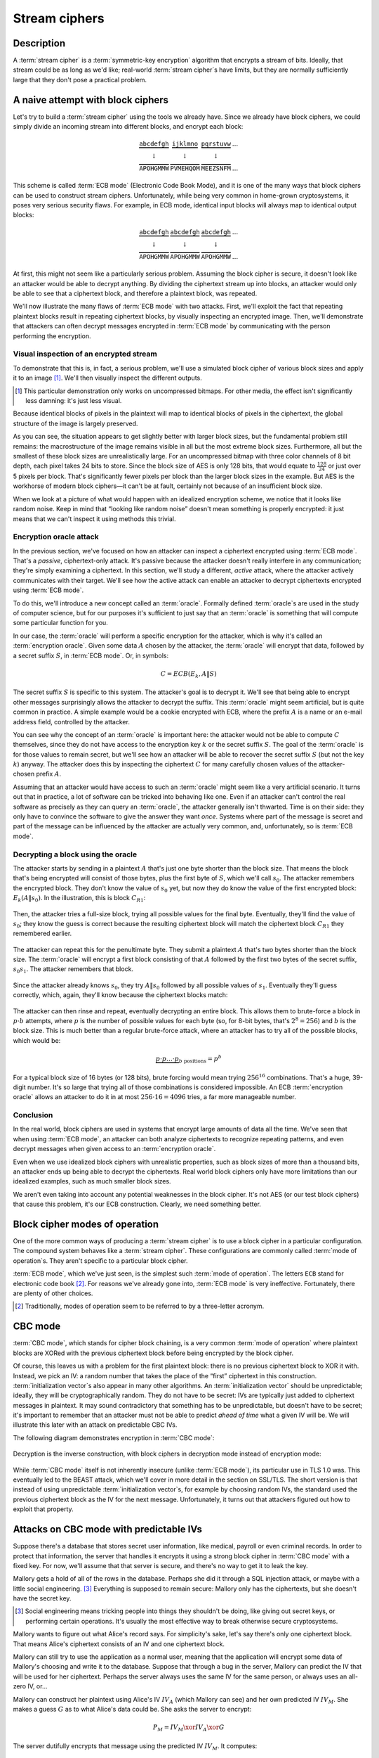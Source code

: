 .. _stream-ciphers:

Stream ciphers
--------------

.. _description-2:

Description
~~~~~~~~~~~

A :term:`stream cipher` is a :term:`symmetric-key encryption` algorithm that encrypts a
stream of bits. Ideally, that stream could be as long as we'd like;
real-world :term:`stream cipher`\s have limits, but they are normally
sufficiently large that they don't pose a practical problem.

.. _ECB mode:

A naive attempt with block ciphers
~~~~~~~~~~~~~~~~~~~~~~~~~~~~~~~~~~

Let's try to build a :term:`stream cipher` using the tools we already have.
Since we already have block ciphers, we could simply divide an incoming
stream into different blocks, and encrypt each block:

.. math::

   \begin{matrix}
   \underbrace{\mathtt{abcdefgh}} & \underbrace{\mathtt{ijklmno}} & \underbrace{\mathtt{pqrstuvw}} & ...\\
   \downarrow & \downarrow & \downarrow & \\
   \overbrace{\mathtt{APOHGMMW}} & \overbrace{\mathtt{PVMEHQOM}} & \overbrace{\mathtt{MEEZSNFM}} & ...
   \end{matrix}

This scheme is called :term:`ECB mode` (Electronic Code Book Mode), and it is
one of the many ways that block ciphers can be used to construct stream
ciphers. Unfortunately, while being very common in home-grown
cryptosystems, it poses very serious security flaws. For example, in ECB
mode, identical input blocks will always map to identical output blocks:

.. math::

   \begin{matrix}
   \underbrace{\mathtt{abcdefgh}} & \underbrace{\mathtt{abcdefgh}} & \underbrace{\mathtt{abcdefgh}} & ...\\
   \downarrow & \downarrow & \downarrow & \\
   \overbrace{\mathtt{APOHGMMW}} & \overbrace{\mathtt{APOHGMMW}} & \overbrace{\mathtt{APOHGMMW}} & ...
   \end{matrix}

At first, this might not seem like a particularly serious problem.
Assuming the block cipher is secure, it doesn't look like an attacker
would be able to decrypt anything. By dividing the ciphertext stream up
into blocks, an attacker would only be able to see that a ciphertext
block, and therefore a plaintext block, was repeated.

We'll now illustrate the many flaws of :term:`ECB mode` with two attacks. First,
we'll exploit the fact that repeating plaintext blocks result in
repeating ciphertext blocks, by visually inspecting an encrypted image.
Then, we'll demonstrate that attackers can often decrypt messages
encrypted in :term:`ECB mode` by communicating with the person performing the
encryption.

Visual inspection of an encrypted stream
^^^^^^^^^^^^^^^^^^^^^^^^^^^^^^^^^^^^^^^^

To demonstrate that this is, in fact, a serious problem, we'll use a
simulated block cipher of various block sizes and apply it to an
image [#]_. We'll then visually inspect the different outputs.

.. [#]
   This particular demonstration only works on uncompressed bitmaps. For
   other media, the effect isn't significantly less damning: it's just
   less visual.

.. figmatrix::
   :label: fix-encrypted-ecb
   :width: 0.48

   .. _fig-ECBDemoPlaintext:
   .. subfigure:: ./Illustrations/ECB/Plaintext.png
      :alt: Plaintext image
      :align: center

      Plaintext image, 2000 by 1400 pixels, 24 bit color depth.

   .. _fig-ECBDemo5px:
   .. subfigure:: ./Illustrations/ECB/Ciphertext5.png
      :alt: ECB mode ciphertext, 5 pixel (120 bit) block size.
      :align: center

      ECB mode ciphertext, 5 pixel (120 bit) block size.

   .. subfigure:: ./Illustrations/ECB/Ciphertext30.png
      :alt: ECB mode ciphertext, 30 pixel (720 bit) block size.
      :align: center

      ECB mode ciphertext, 30 pixel (720 bit) block size.

   .. subfigure:: ./Illustrations/ECB/Ciphertext100.png
      :alt: ECB mode ciphertext, 100 pixel (2400 bit) block size.
      :align: center

      ECB mode ciphertext, 100 pixel (2400 bit) block size.

   .. subfigure:: ./Illustrations/ECB/Ciphertext400.png
      :alt: ECB mode ciphertext, 400 pixel (9600 bit) block size.
      :align: center

      ECB mode ciphertext, 400 pixel (9600 bit) block size.

   .. _fig-ECBDemoIdealizedCiphertext:
   .. subfigure:: ./Illustrations/ECB/Random.png
      :alt: Ciphertext under idealized encryption.
      :align: center

      Ciphertext under idealized encryption.

   Plaintext image with ciphertext images under idealized
   encryption and :term:`ECB mode` encryption with various block sizes.
   Information about the macro-structure of the image clearly leaks.
   This becomes less apparent as block sizes increase, but only at
   block sizes far larger than typical block ciphers. Only the first
   block size (:numref:`fig-ECBDemoIdealizedCiphertext`, a block size of 5
   pixels or 120 bits) is realistic.


Because identical blocks of pixels in the plaintext will map to
identical blocks of pixels in the ciphertext, the global structure of
the image is largely preserved.

As you can see, the situation appears to get slightly better with larger
block sizes, but the fundamental problem still remains: the
macrostructure of the image remains visible in all but the most extreme
block sizes. Furthermore, all but the smallest of these block sizes are
unrealistically large. For an uncompressed bitmap with three color
channels of 8 bit depth, each pixel takes 24 bits to store. Since the
block size of AES is only 128 bits, that would equate to
:math:`\frac{128}{24}` or just over 5 pixels per block. That's
significantly fewer pixels per block than the larger block sizes in the
example. But AES is the workhorse of modern block ciphers—it can't be at
fault, certainly not because of an insufficient block size.

When we look at a picture of what would happen with an idealized
encryption scheme, we notice that it looks like random noise. Keep in
mind that “looking like random noise” doesn't mean something is properly
encrypted: it just means that we can't inspect it using methods this
trivial.

Encryption oracle attack
^^^^^^^^^^^^^^^^^^^^^^^^

In the previous section, we've focused on how an attacker can inspect a
ciphertext encrypted using :term:`ECB mode`. That's a *passive*, ciphertext-only
attack. It's passive because the attacker doesn't really interfere in
any communication; they're simply examining a ciphertext. In this
section, we'll study a different, *active* attack, where the attacker
actively communicates with their target. We'll see how the active attack
can enable an attacker to decrypt ciphertexts encrypted using :term:`ECB mode`.

To do this, we'll introduce a new concept called an :term:`oracle`. Formally
defined :term:`oracle`\s are used in the study of computer science, but for our
purposes it's sufficient to just say that an :term:`oracle` is something that
will compute some particular function for you.

In our case, the :term:`oracle` will perform a specific encryption for the
attacker, which is why it's called an :term:`encryption oracle`. Given some data
:math:`A` chosen by the attacker, the :term:`oracle` will encrypt that data,
followed by a secret suffix :math:`S`, in :term:`ECB mode`. Or, in symbols:

.. math::

   C = ECB(E_k, A \| S)

The secret suffix :math:`S` is specific to this system. The attacker's
goal is to decrypt it. We'll see that being able to encrypt other
messages surprisingly allows the attacker to decrypt the suffix. This
:term:`oracle` might seem artificial, but is quite common in practice. A simple
example would be a cookie encrypted with ECB, where the prefix :math:`A`
is a name or an e-mail address field, controlled by the attacker.

You can see why the concept of an :term:`oracle` is important here: the attacker
would not be able to compute :math:`C` themselves, since they do not
have access to the encryption key :math:`k` or the secret suffix
:math:`S`. The goal of the :term:`oracle` is for those values to remain secret,
but we'll see how an attacker will be able to recover the secret suffix
:math:`S` (but not the key :math:`k`) anyway. The attacker does this by
inspecting the ciphertext :math:`C` for many carefully chosen values of
the attacker-chosen prefix :math:`A`.

Assuming that an attacker would have access to such an :term:`oracle` might seem
like a very artificial scenario. It turns out that in practice, a lot of
software can be tricked into behaving like one. Even if an attacker
can't control the real software as precisely as they can query an
:term:`oracle`, the attacker generally isn't thwarted. Time is on their side:
they only have to convince the software to give the answer they want
*once*. Systems where part of the message is secret and part of the
message can be influenced by the attacker are actually very common, and,
unfortunately, so is :term:`ECB mode`.

Decrypting a block using the oracle
^^^^^^^^^^^^^^^^^^^^^^^^^^^^^^^^^^^

The attacker starts by sending in a plaintext :math:`A` that's just one
byte shorter than the block size. That means the block that's being
encrypted will consist of those bytes, plus the first byte of :math:`S`,
which we'll call :math:`s_0`. The attacker remembers the encrypted
block. They don't know the value of :math:`s_0` yet, but now they do
know the value of the first encrypted block: :math:`E_k(A \| s_0)`. In
the illustration, this is block :math:`C_{R1}`:

.. figure:: Illustrations/ECBEncryptionOracle/RememberFirst.svg
   :align: center

Then, the attacker tries a full-size block, trying all possible values
for the final byte. Eventually, they'll find the value of :math:`s_0`;
they know the guess is correct because the resulting ciphertext block
will match the ciphertext block :math:`C_{R1}` they remembered earlier.

.. figure:: Illustrations/ECBEncryptionOracle/GuessFirst.svg
   :align: center

The attacker can repeat this for the penultimate byte. They submit a
plaintext :math:`A` that's two bytes shorter than the block size. The
:term:`oracle` will encrypt a first block consisting of that :math:`A` followed
by the first two bytes of the secret suffix, :math:`s_0s_1`. The
attacker remembers that block.

.. figure:: Illustrations/ECBEncryptionOracle/RememberSecond.svg
   :align: center

Since the attacker already knows :math:`s_0`, they try :math:`A \|
s_0` followed by all possible values of :math:`s_1`. Eventually they'll
guess correctly, which, again, they'll know because the ciphertext
blocks match:

.. figure:: Illustrations/ECBEncryptionOracle/GuessSecond.svg
   :align: center

The attacker can then rinse and repeat, eventually decrypting an entire
block. This allows them to brute-force a block in :math:`p \cdot b`
attempts, where :math:`p` is the number of possible values for each byte
(so, for 8-bit bytes, that's :math:`2^8 = 256`) and :math:`b` is the
block size. This is much better than a regular brute-force attack, where
an attacker has to try all of the possible blocks, which would be:

.. math::

   \underbrace{p \cdot p \ldots \cdot p}_{b \ \mathrm{positions}} = p^b

For a typical block size of 16 bytes (or 128 bits), brute forcing would
mean trying :math:`256^{16}` combinations. That's a huge, 39-digit
number. It's so large that trying all of those combinations is
considered impossible. An ECB :term:`encryption oracle` allows an attacker to do
it in at most :math:`256 \cdot 16 = 4096` tries, a far more manageable
number.

Conclusion
^^^^^^^^^^

In the real world, block ciphers are used in systems that encrypt large
amounts of data all the time. We've seen that when using :term:`ECB mode`, an
attacker can both analyze ciphertexts to recognize repeating patterns,
and even decrypt messages when given access to an :term:`encryption oracle`.

Even when we use idealized block ciphers with unrealistic properties,
such as block sizes of more than a thousand bits, an attacker ends up
being able to decrypt the ciphertexts. Real world block ciphers only
have more limitations than our idealized examples, such as much smaller
block sizes.

We aren't even taking into account any potential weaknesses in the block
cipher. It's not AES (or our test block ciphers) that cause this
problem, it's our ECB construction. Clearly, we need something better.

Block cipher modes of operation
~~~~~~~~~~~~~~~~~~~~~~~~~~~~~~~

One of the more common ways of producing a :term:`stream cipher` is to use a
block cipher in a particular configuration. The compound system behaves
like a :term:`stream cipher`. These configurations are commonly called
:term:`mode of operation`\s. They aren't specific to a particular block cipher.

:term:`ECB mode`, which we've just seen, is the simplest such :term:`mode of operation`.
The letters ``ECB`` stand for electronic code book [#]_. For reasons
we've already gone into, :term:`ECB mode` is very ineffective. Fortunately,
there are plenty of other choices.

.. [#]
   Traditionally, modes of operation seem to be referred to by a
   three-letter acronym.

CBC mode
~~~~~~~~

:term:`CBC mode`, which stands for cipher block chaining, is a very common
:term:`mode of operation` where plaintext blocks are XORed with the previous
ciphertext block before being encrypted by the block cipher.

Of course, this leaves us with a problem for the first plaintext block:
there is no previous ciphertext block to XOR it with. Instead, we pick
an IV: a random number that takes the place of the “first” ciphertext in
this construction. :term:`initialization vector`\s also appear in many other
algorithms. An :term:`initialization vector` should be unpredictable; ideally,
they will be cryptographically random. They do not have to be secret:
IVs are typically just added to ciphertext messages in plaintext. It may
sound contradictory that something has to be unpredictable, but doesn't
have to be secret; it's important to remember that an attacker must not
be able to predict *ahead of time* what a given IV will be. We will
illustrate this later with an attack on predictable CBC IVs.

The following diagram demonstrates encryption in :term:`CBC mode`:

.. figure:: ./Illustrations/CBC/Encryption.svg
   :align: center

Decryption is the inverse construction, with block ciphers in decryption
mode instead of encryption mode:

.. figure:: ./Illustrations/CBC/Decryption.svg
   :align: center

While :term:`CBC mode` itself is not inherently insecure (unlike :term:`ECB mode`), its
particular use in TLS 1.0 was. This eventually led to the BEAST attack,
which we'll cover in more detail in the section on SSL/TLS. The short
version is that instead of using unpredictable :term:`initialization vector`\s,
for example by choosing random IVs, the standard used the previous
ciphertext block as the IV for the next message. Unfortunately, it turns
out that attackers figured out how to exploit that property.

Attacks on CBC mode with predictable IVs
~~~~~~~~~~~~~~~~~~~~~~~~~~~~~~~~~~~~~~~~

Suppose there's a database that stores secret user information, like
medical, payroll or even criminal records. In order to protect that
information, the server that handles it encrypts it using a strong block
cipher in :term:`CBC mode` with a fixed key. For now, we'll assume that that
server is secure, and there's no way to get it to leak the key.

Mallory gets a hold of all of the rows in the database. Perhaps she did
it through a SQL injection attack, or maybe with a little social
engineering. [#]_ Everything is supposed to remain secure: Mallory only
has the ciphertexts, but she doesn't have the secret key.

.. [#]
   Social engineering means tricking people into things they shouldn't
   be doing, like giving out secret keys, or performing certain
   operations. It's usually the most effective way to break otherwise
   secure cryptosystems.

Mallory wants to figure out what Alice's record says. For simplicity's
sake, let's say there's only one ciphertext block. That means Alice's
ciphertext consists of an IV and one ciphertext block.

Mallory can still try to use the application as a normal user, meaning
that the application will encrypt some data of Mallory's choosing and
write it to the database. Suppose that through a bug in the server,
Mallory can predict the IV that will be used for her ciphertext. Perhaps
the server always uses the same IV for the same person, or always uses
an all-zero IV, or…

Mallory can construct her plaintext using Alice's IV :math:`IV_A` (which
Mallory can see) and her own predicted IV :math:`IV_M`. She makes a
guess :math:`G` as to what Alice's data could be. She asks the server to
encrypt:

.. math::

   P_M = IV_M \xor IV_A \xor G

The server dutifully encrypts that message using the predicted IV
:math:`IV_M`. It computes:

.. math::

   \begin{aligned}
   C_M & = E(k, IV_M \xor P_M) \\
       & = E(k, IV_M \xor (IV_M \xor IV_A \xor G)) \\
       & = E(k, IV_A \xor G)
   \end{aligned}

That ciphertext, C\ :sub:`M`, is exactly the ciphertext block Alice
would have had if her plaintext block was G. So, depending on what the
data is, Mallory has figured out if Alice has a criminal record or not,
or perhaps some kind of embarrassing disease, or some other issue that
Alice really expected the server to keep secret.

Lessons learned: don't let IVs be predictable. Also, don't roll your own
cryptosystems. In a secure system, Alice and Mallory's records probably
wouldn't be encrypted using the same key.

Attacks on CBC mode with the key as the IV
~~~~~~~~~~~~~~~~~~~~~~~~~~~~~~~~~~~~~~~~~~

Many CBC systems set the key as the :term:`initialization vector`. This seems
like a good idea: you always need a shared secret key already anyway. It
yields a nice performance benefit, because the sender and the receiver
don't have to communicate the IV explicitly, they already know the key
(and therefore the IV) ahead of time. Plus, the key is definitely
unpredictable because it's secret: if it were predictable, the attacker
could just predict the key directly and already have won. Conveniently,
many block ciphers have block sizes that are the same length or less
than the key size, so the key is big enough.

This setup is completely insecure. If Alice sends a message to Bob,
Mallory, an active adversary who can intercept and modify the message,
can perform a chosen ciphertext attack to recover the key.

Alice turns her plaintext message :math:`P` into three blocks
:math:`P_1 P_2 P_3` and encrypts it in :term:`CBC mode` with the secret key
:math:`k` and also uses :math:`k` as the IV. She gets a three block
ciphertext :math:`C = C_1 C_2 C_3`, which she sends to Bob.

Before the message reaches Bob, Mallory intercepts it. She modifies the
message to be :math:`C^{\prime} = C_1 Z C_1`, where :math:`Z` is a block
filled with null bytes (value zero).

Bob decrypts :math:`C^{\prime}`, and gets the three plaintext blocks
:math:`P^{\prime}_1, P^{\prime}_2, P^{\prime}_3`:

.. math::

   \begin{aligned}
   P^{\prime}_1 & = D(k, C_1) \xor IV \\
                & = D(k, C_1) \xor k \\
                & = P_1
   \end{aligned}

   \begin{aligned}
   P^{\prime}_2 & = D(k, Z) \xor C_1 \\
                & = R
   \end{aligned}

   \begin{aligned}
   P^{\prime}_3 & = D(k, C_1) \xor Z \\
                & = D(k, C_1) \\
                & = P_1 \xor IV
   \end{aligned}

:math:`R` is some random block. Its value doesn't matter.

Under the chosen-ciphertext attack assumption, Mallory recovers that
decryption. She is only interested in the first block
(:math:`P^{\prime}_1 =
P_1`) and the third block (:math:`P^{\prime}_3 = P_1 \xor IV`). By
XORing those two together, she finds
:math:`(P_1 \xor IV) \xor P_1 = IV`. But, the IV is the key, so Mallory
successfully recovered the key by modifying a single message.

Lesson learned: don't use the key as an IV. Part of the fallacy in the
introduction is that it assumed secret data could be used for the IV,
because it only had to be unpredictable. That's not true: “secret” is
just a different requirement from “not secret”, not necessarily a
*stronger* one. It is not generally okay to use secret information where
it isn't required, precisely because if it's not supposed to be secret,
the algorithm may very well treat it as non-secret, as is the case here.
There *are* plenty of systems where it is okay to use a secret where it
isn't required. In some cases you might even get a stronger system as a
result, but the point is that it is not generally true, and depends on
what you're doing.

CBC bit flipping attacks
~~~~~~~~~~~~~~~~~~~~~~~~

An interesting attack on :term:`CBC mode` is called a bit flipping attack. Using
a CBC bit flipping attack, attackers can modify ciphertexts encrypted in
:term:`CBC mode` so that it will have a predictable effect on the plaintext.

This may seem like a very strange definition of “attack” at first. The
attacker will not even attempt to decrypt any messages, but they will
just be flipping some bits in a plaintext. We will demonstrate that the
attacker can turn the ability to flip some bits in the plaintext into
the ability to have the plaintext say *whatever they want it to say*,
and, of course, that can lead to very serious problems in real systems.

Suppose we have a CBC encrypted ciphertext. This could be, for example,
a cookie. We take a particular ciphertext block, and we flip some bits
in it. What happens to the plaintext?

When we “flip some bits”, we do that by XORing with a sequence of bits,
which we'll call :math:`X`. If the corresponding bit in :math:`X` is 1,
the bit will be flipped; otherwise, the bit will remain the same.

.. figure:: ./Illustrations/CBC/BitFlipping.svg
   :align: center

When we try to decrypt the ciphertext block with the flipped bits, we
will get indecipherable [#]_ nonsense. Remember how CBC decryption
works: the output of the block cipher is XORed with the previous
ciphertext block to produce the plaintext block. Now that the input
ciphertext block :math:`C_i` has been modified, the output of the block
cipher will be some random unrelated block, and, statistically speaking,
nonsense. After being XORed with that previous ciphertext block, it will
still be nonsense. As a result, the produced plaintext block is still
just nonsense. In the illustration, this unintelligible plaintext block
is :math:`P_i^{\prime}`.

.. [#]
   Excuse the pun.


However, in the block *after* that, the bits we flipped in the
ciphertext will be flipped in the plaintext as well! This is because, in
CBC decryption, ciphertext blocks are decrypted by the block cipher, and
the result is XORed with the previous ciphertext block. But since we
modified the previous ciphertext block by XORing it with :math:`X`, the
plaintext block :math:`P_{i + 1}` will also be XORed with :math:`X`. As
a result, the attacker completely controls that plaintext block
:math:`P_{i + 1}`, since they can just flip the bits that aren't the
value they want them to be.

TODO: add previous illustration, but mark the path X takes to influence
P prime {i + 1} in red or something

This may not sound like a huge deal at first. If you don't know the
plaintext bytes of that next block, you have no idea which bits to flip
in order to get the plaintext you want.

To illustrate how attackers can turn this into a practical attack, let's
consider a website using cookies. When you register, your chosen user
name is put into a cookie. The website encrypts the cookie and sends it
to your browser. The next time your browser visits the website, it will
provide the encrypted cookie; the website decrypts it and knows who you
are.

An attacker can often control at least part of the plaintext being
encrypted. In this example, the user name is part of the plaintext of
the cookie. Of course, the website just lets you provide whatever value
for the user name you want at registration, so the attacker can just add
a very long string of ``Z`` bytes to their user name. The server will
happily encrypt such a cookie, giving the attacker an encrypted
ciphertext that matches a plaintext with many such ``Z`` bytes in them.
The plaintext getting modified will then probably be part of that
sequence of ``Z`` bytes.

An attacker may have some target bytes that they'd like to see in the
decrypted plaintext, for example, ``;admin=1;``. In order to figure out
which bytes they should flip (so, the value of :math:`X` in the
illustration), they just XOR the filler bytes (~ZZZ~…) with that target.
Because two XOR operations with the same value cancel each other out,
the two filler values (~ZZZ~…) will cancel out, and the attacker can
expect to see ``;admin=1;`` pop up in the next plaintext block:

.. math::

   \begin{aligned}
   P^{\prime}_{i + 1}
   & = P_{i + 1} \xor X \\
   & = P_{i + 1}
     \xor \mathtt{ZZZZZZZZZ}
     \xor \mathtt{;admin=1;} \\
   & = \mathtt{ZZZZZZZZZ}
     \xor \mathtt{ZZZZZZZZZ}
     \xor \mathtt{;admin=1;} \\
   & = \mathtt{;admin=1;} \\
   \end{aligned}

This attack is another demonstration of an important cryptographic
principle: encryption is not authentication! It's virtually never
sufficient to simply encrypt a message. It *may* prevent an attacker
from reading it, but that's often not even necessary for the attacker to
be able to modify it to say whatever they want it to. This particular
problem would be solved by also securely authenticating the message.
We'll see how you can do that later in the book; for now, just remember
that we're going to need authentication in order to produce secure
cryptosystems.

Padding
~~~~~~~

So far, we've conveniently assumed that all messages just happened to
fit exactly in our system of block ciphers, be it CBC or ECB. That means
that all messages happen to be a multiple of the block size, which, in a
typical block cipher such as AES, is 16 bytes. Of course, real messages
can be of arbitrary length. We need some scheme to make them fit. That
process is called padding.

Padding with zeroes (or some other pad byte)
^^^^^^^^^^^^^^^^^^^^^^^^^^^^^^^^^^^^^^^^^^^^

One way to pad would be to simply append a particular byte value until
the plaintext is of the appropriate length. To undo the padding, you
just remove those bytes. This scheme has an obvious flaw: you can't send
messages that end in that particular byte value, or you will be unable
to distinguish between padding and the actual message.

PKCS#5/PKCS#7 padding
^^^^^^^^^^^^^^^^^^^^^

A better, and much more popular scheme, is PKCS#5/PKCS#7 padding.

PKCS#5, PKCS#7 and later CMS padding are all more or less the same
idea [#]_. Take the number of bytes you have to pad, and pad them with
that many times the byte with that value. For example, if the block size
is 8 bytes, and the last block has the three bytes ``12 34 45``, the
block becomes ``12 34 45 05 05 05 05 05`` after padding.

.. [#]
   Technically, PKCS#5 padding is only defined for 8 byte block sizes,
   but the idea clearly generalizes easily, and it's also the most
   commonly used term.


If the plaintext happened to be exactly a multiple of the block size, an
entire block of padding is used. Otherwise, the recipient would look at
the last byte of the plaintext, treat it as a padding length, and almost
certainly conclude the message was improperly padded.

This scheme is described in :cite:`cms:padding`.

CBC padding attacks
~~~~~~~~~~~~~~~~~~~

We can refine CBC bit flipping attacks to trick a recipient into
decrypting arbitrary messages!

As we've just discussed, :term:`CBC mode` requires padding the message to a
multiple of the block size. If the padding is incorrect, the recipient
typically rejects the message, saying that the padding was invalid. We
can use that tiny bit of information about the padding of the plaintext
to iteratively decrypt the entire message.

The attacker will do this, one ciphertext block at a time, by trying to
get an entire plaintext block worth of valid padding. We'll see that
this tells them the decryption of their target ciphertext block, under
the block cipher. We'll also see that you can do this efficiently and
iteratively, just from that little leak of information about the padding
being valid or not.

It may be helpful to keep in mind that a CBC padding attack does not
actually attack the padding for a given message; instead the attacker
will be *constructing* paddings to decrypt a message.

To mount this attack, an attacker only needs two things:

#. A target ciphertext to decrypt
#. A *padding oracle*: a function that takes ciphertexts and tells the
   attacker if the padding was correct

As with the ECB :term:`encryption oracle`, the availability of a padding oracle
may sound like a very unrealistic assumption. The massive impact of this
attack proves otherwise. For a long time, most systems did not even
attempt to hide if the padding was valid or not. This attack remained
dangerous for a long time after it was originally discovered, because it
turns out that in many systems it is extremely difficult to actually
hide if padding is valid or not. We will go into this problem in more
detail both in this chapter and in later chapters.

In this chapter, we'll assume that PKCS#5/PKCS#7 padding is being used,
since that's the most popular option. The attack is general enough to
work on other kinds of padding, with minor modifications.

Decrypting the first byte
^^^^^^^^^^^^^^^^^^^^^^^^^

The attacker fills a block with arbitrary bytes
:math:`R = r_1, r_2\ldots r_b`. They also pick a target block :math:`C_i` from
the ciphertext that they'd like to decrypt. The attacker asks the padding oracle
if the plaintext of :math:`R \| C_i` has valid padding. Statistically speaking,
such a random plaintext probably won't have valid padding: the odds are
in the half-a-percent ballpark. If by pure chance the message happens to
already have valid padding, the attacker can simply skip the next step.

.. figure:: Illustrations/CBC/PaddingAttack.svg
   :align: center

Next, the attacker tries to modify the message so that it does have
valid padding. They can do that by indirectly modifying the last byte of
the plaintext: eventually that byte will be ``01``, which is always
valid padding. In order to modify the last byte of a plaintext block,
the attacker modifies the last byte of the *previous* ciphertext block.
This works exactly like it did with CBC bit flipping attacks. That
previous ciphertext block is the block :math:`R`, so the byte being
modified is the last byte of :math:`R`, :math:`r_b`.

The attacker tries all possible values for that last byte. There are
several ways of doing that: modular addition, XORing it with all values
up to 256, or even picking randomly; the only thing that matters is that
the attacker tries all of them. Eventually, the padding oracle will
report that for some ciphertext block :math:`R`, the decrypted plaintext
of :math:`R \| C_i` has valid padding.

Discovering the padding length
^^^^^^^^^^^^^^^^^^^^^^^^^^^^^^

The oracle has just told the attacker that for our chosen value of
:math:`R`, the plaintext of :math:`R \| C_i` has valid padding. Since
we're working with PKCS#5 padding, that means that the plaintext block
:math:`P_i` ends in one of the following byte sequences:

-  ``01``
-  ``02 02``
-  ``03 03 03``
-  …

The first option (``01``) is much more likely than the others, since it
only requires one byte to have a particular value. The attacker is
modifying that byte to take *every* possible value, so it is quite
likely that they happened to stumble upon ``01``. All of the other valid
padding options not only require that byte to have some particular
value, but also one or more other bytes. For an attacker to be
guaranteed a message with a valid ``01`` padding, they just have to try
every possible byte. For an attacker to end up with a message with a
valid ``02 02`` padding, they have to try every possible byte *and*
happen to have picked a combination of :math:`C` and :math:`R` that
causes the plaintext to have a ``02`` in that second-to-last position.
(To rephrase: the second-to-last byte of the decryption of the
ciphertext block, XORed with the second-to-last byte of :math:`R`, is
``02``.)

In order to successfully decrypt the message, we still need to figure
out which one of those options is the actual value of the padding. To do
that, we try to discover the length of the padding by modifying bytes
starting at the left-hand side of :math:`P_i` until the padding becomes
invalid again. As with everything else in this attack, we modify those
bytes in :math:`P_i` by modifying the equivalent bytes in our chosen
block :math:`R`. As soon as padding breaks, you know that the last byte
you modified was part of the valid padding, which tells you how many
padding bytes there are. Since we're using PKCS#5 padding, that also
tells you what their value is.

Let's illustrate this with an example. Suppose we've successfully found
some block :math:`R` so that the plaintext of :math:`R \| C_i` has valid
padding. Let's say that padding is ``03 03 03``. Normally, the attacker
wouldn't know this; the point of this procedure is to discover what that
padding is. Suppose the block size is 8 bytes. So, we (but not the
attacker) know that :math:`P_i` is currently:

.. math::

   p_0 p_1 p_2 p_3 p_4 \mathtt{03} \mathtt{03} \mathtt{03}

In that equation, :math:`p_0 \ldots` are some bytes of the plaintext.
Their actual value doesn't matter: the only thing that matters is that
they're not part of the padding. When we modify the first byte of
:math:`R`, we'll cause a change in the first byte of :math:`P_i`, so
that :math:`p_0` becomes some other byte :math:`p^{\prime}_0`:

.. math::

   p^{\prime}_0 p_1 p_2 p_3 p_4 \mathtt{03} \mathtt{03} \mathtt{03}

As you can see, this doesn't affect the validity of the padding. It also
does not affect :math:`p_1`, :math:`p_2`, :math:`p_3` or :math:`p_4`.
However, when we continue modifying subsequent bytes, we will eventually
hit a byte that *is* part of the padding. For example, let's say we turn
that first ``03`` into ``02`` by modifying :math:`R`. :math:`P_i` now
looks like this:

.. math::

   p^{\prime}_0 p^{\prime}_1 p^{\prime}_2 p^{\prime}_3 p^{\prime}_4 \mathtt{02} \mathtt{03} \mathtt{03}

Since ``02 03 03`` isn't valid PKCS#5 padding, the server will reject
the message. At that point, we know that once we modify six bytes, the
padding breaks. That means the sixth byte is the first byte of the
padding. Since the block is 8 bytes long, we know that the padding
consists of the sixth, seventh and eighth bytes. So, the padding is
three bytes long, and, in PKCS#5, equal to ``03 03 03``.

A clever attacker who's trying to minimize the number of oracle queries
can leverage the fact that longer valid padding becomes progressively
more rare. They can do this by starting from the penultimate byte
instead of the beginning of the block. The advantage to this method is
that short paddings (which are more common) are detected more quickly.
For example, if the padding is ``0x01`` and an attacker starts modifying
the penultimate byte, they only need one query to learn what the padding
was. If the penultimate byte is changed to any other value and the
padding is still valid, the padding must be ``0x01``. If the padding is
not valid, the padding must be at least ``0x02 0x02``. So, they go back
to the original block and start modifying the third byte from the back.
If that passes, the padding was indeed ``0x02 0x02``, otherwise the
padding must be at least ``0x03 0x03 0x03``. The process repeats until
they've found the correct length. This is a little trickier to
implement; you can't just keep modifying the same block (if it's
mutable), and you're waiting for the oracle to fail instead of pass,
which can be confusing. But other than being faster at the cost of being
slightly more complex, this technique is equivalent to the one described
above.

For the next section, we'll assume that it was just ``01``, since that
is the most common case. The attack doesn't really change depending on
the length of the padding. If you guess more bytes of padding correctly,
that just means that there are fewer remaining bytes you will have to
guess manually. (This will become clear once you understand the rest of
the attack.)

Decrypting one byte
^^^^^^^^^^^^^^^^^^^

At this point, the attacker has already successfully decrypted the last
byte of the target block of ciphertext! Actually, we've decrypted as
many bytes as we have valid padding; we're just assuming the worst case
scenario where there is only a single byte. How? The attacker knows that
the last byte of the decrypted ciphertext block :math:`C_i` (we'll call
that byte :math:`D(C_i)[b]`), XORed with the iteratively found value
:math:`r_b`, is ``01``:

.. math::

   D(C_i)[b] \xor r_b = \mathtt{01}

By moving the XOR operation to the other side, the attacker gets:

.. math::

   D(C_i)[b] = \mathtt{01} \xor r_b

The attacker has now tricked the receiver into revealing the value of
the last byte of the block cipher decryption of :math:`C_i`.

Decrypting subsequent bytes
^^^^^^^^^^^^^^^^^^^^^^^^^^^

Next, the attacker tricks the receiver into decrypting the next byte.
Remember the previous equation, where we reasoned that the last byte of
the plaintext was ``01``:

.. math::

   D(C_i)[b] \xor r_b = \mathtt{01}

Now, we'd like to get that byte to say ``02``, to produce an *almost*
valid padding: the last byte would be correct for a 2-byte PKCS#5
padding (``02 02``), but that second-to-last byte probably isn't ``02``
yet. To do that, we XOR with ``01`` to cancel the ``01`` that's already
there (since two XORs with the same value cancel each other out), and
then we XOR with ``02`` to get ``02``:

.. math::

   \begin{aligned}
   D(C_i)[b] \xor r_b \xor \mathtt{01} \xor \mathtt{02} & = \mathtt{01} \xor \mathtt{01} \xor \mathtt{02} \\
   & = \mathtt{02}
   \end{aligned}

So, to produce a value of ``02`` in the final position of the decrypted
plaintext, the attacker replaces :math:`r_b` with:

.. math::

   r_b^{\prime} = r_b \xor \mathtt{01} \xor \mathtt{02}

This accomplishes the goal of almost valid padding. Then, they try all
possible values for the second-to-last byte (index :math:`b - 1`).
Eventually, one of them will cause the message to have valid padding.
Since we modified the random block so that the final byte of the
plaintext will be ``02``, the only byte in the second-to-last position
that can cause valid padding is ``02`` as well. Using the same math as
above, the attacker has recovered the second-to-last byte.

Then, it's just rinse and repeat. The last two bytes are modified to
create an almost-valid padding of ``03 03``, then the third byte from
the right is modified until the padding is valid, and so on. Repeating
this for all the bytes in the block means the attacker can decrypt the
entire block; repeating it for different blocks means the attacker can
read the entire message.

This attack has proven to be very subtle and hard to fix. First of all,
messages should be authenticated, as well as encrypted. That would cause
modified messages to be rejected. However, many systems decrypt (and
remove padding) before authenticating the message; so the information
about the padding being valid or not has already leaked. We will discuss
secure ways of authenticating messages later in the book.

You might consider just getting rid of the “invalid padding” message;
declaring the message invalid without specifying *why* it was invalid.
That turns out to only be a partial solution for systems that decrypt
before authenticating. Those systems would typically reject messages
with an invalid padding *slightly faster* than messages with a valid
padding. After all, they didn't have to do the authentication step: if
the padding is invalid, the message can't possibly be valid. An attack
that leaks secret information through timing differences is called a
*timing attack*, which is a special case of a *side-channel attack*:
attacks on the practical implementation of a cryptosystem rather than
its “perfect” abstract representation. We will talk about these kinds of
attacks more later in the book.

That discrepancy was commonly exploited as well. By measuring how long
it takes the recipient to reject the message, the attacker can tell if
the recipient performed the authentication step. That tells them if the
padding was correct or not, providing the padding oracle to complete the
attack.

The principal lesson learned here is, again, not to design your own
cryptosystems. The main way to avoid this particular problem is by
performing constant time authentication, and authenticating the
ciphertext before decrypting it. We will talk more about this in a later
chapter on message authentication.

Native stream ciphers
~~~~~~~~~~~~~~~~~~~~~

In addition to block ciphers being used in a particular
:term:`mode of operation`, there are also “native” :term:`stream cipher`\s algorithms
that are designed from the ground up to be a :term:`stream cipher`.

The most common type of :term:`stream cipher` is called a *synchronous* stream
cipher. These algorithms produce a long stream of pseudorandom bits from
a secret symmetric key. This stream, called the keystream, is then XORed
with the plaintext to produce the ciphertext. Decryption is the
identical operation as encryption, just repeated: the keystream is
produced from the key, and is XORed with the ciphertext to produce the
plaintext.

.. figure:: ./Illustrations/StreamCipher/Synchronous.svg
   :align: center

You can see how this construction looks quite similar to a one-time pad,
except that the truly random one-time pad has been replaced by a
pseudorandom :term:`stream cipher`.

There are also *asynchronous* or *self-synchronizing* :term:`stream cipher`\s,
where the previously produced ciphertext bits are used to produce the
current keystream bit. This has the interesting consequence that a
receiver can eventually recover if some ciphertext bits are dropped.
This is generally not considered to be a desirable property anymore in
modern cryptosystems, which instead prefer to send complete,
authenticated messages. As a result, these :term:`stream cipher`\s are very rare,
and we don't talk about them explicitly in this book. Whenever someone
says “stream cipher”, it's safe to assume they mean the synchronous
kind.

Historically, native :term:`stream cipher`\s have had their issues. NESSIE, an
international competition for new cryptographic primitives, for example,
did not result in any new :term:`stream cipher`\s, because all of the
participants were broken before the competition ended. RC4, one of the
most popular native :term:`stream cipher`\s, has had serious known issues for
years. By comparison, some of the constructions using block ciphers seem
bulletproof.

Fortunately, more recently, several new cipher algorithms provide new
hope that we can get practical, secure and performant :term:`stream cipher`\s.

RC4
~~~

By far the most common native :term:`stream cipher` in common use on desktop and
mobile devices is RC4.

RC4 is sometimes also called ARCFOUR or ARC4, which stands for *alleged*
RC4. While its source code has been leaked and its implementation is now
well-known, RSA Security (the company that authored RC4 and still holds
the RC4 trademark) has never acknowledged that it is the real algorithm.

It quickly became popular because it's very simple and very fast. It's
not just extremely simple to implement, it's also extremely simple to
apply. Being a synchronous :term:`stream cipher`, there's little that can go
wrong; with a block cipher, you'd have to worry about things like modes
of operation and padding. Clocking in at around 13.9 cycles per byte,
it's comparable to AES-128 in CTR (12.6 cycles per byte) or CBC (16.0
cycles per byte) modes. AES came out a few years after RC4; when RC4 was
designed, the state of the art was 3DES, which was excruciatingly slow
by comparison (134.5 cycles per byte in :term:`CTR mode`).
:cite:`cryptopp:bench`

An in-depth look at RC4
^^^^^^^^^^^^^^^^^^^^^^^

.. canned_admonition::
   :from_template: advanced

On the other hand, RC4 is incredibly simple, and it may be worth skimming this section.

RC4 is, unfortunately, quite broken. To better understand just how
broken, we'll take a look at how RC4 works. The description requires
understanding modular addition; if you aren't familiar with it, you may
want to review :ref:`the appendix on modular addition <Modular
addition>`.

Everything in RC4 revolves around a state array and two indexes into
that array. The array consists of 256 bytes forming a *permutation*:
that is, all possible index values occur exactly once as a value in the
array. That means it maps every possible byte value to every possible
byte value: usually different, but sometimes the same one. We know that
it's a permutation because :math:`S` starts as one, and all operations
that modify :math:`S` always swap values, which obviously keeps it a
permutation.

RC4 consists of two major components that work on two indexes
:math:`i, j` and the state array :math:`S`:

#. The key scheduling algorithm, which produces an initial state array
   :math:`S` for a given key.
#. The pseudorandom generator, which produces the actual keystream bytes
   from the state array :math:`S` which was produced by the key
   scheduling algorithm. The pseudorandom generator itself modifies the
   state array as it produces keystream bytes.

The key scheduling algorithm
^^^^^^^^^^^^^^^^^^^^^^^^^^^^

The key scheduling algorithm starts with the *identity permutation*.
That means that each byte is mapped to itself.

.. figure:: ./Illustrations/RC4/IdentityPermutation.svg
   :align: center

Then, the key is mixed into the state. This is done by letting index
:math:`i` iterate over every element of the state. The :math:`j` index
is found by adding the current value of :math:`j` (starting at 0) with
the next byte of the key, and the current state element:

.. figure:: ./Illustrations/RC4/FindIndex.svg
   :align: center

Once :math:`j` has been found, :math:`S[i]` and :math:`S[j]` are
swapped:

.. figure:: ./Illustrations/RC4/Swap.svg
   :align: center

This process is repeated for all the elements of :math:`S`. If you run
out of key bytes, you just wrap around on the key. This explains why RC4
accepts keys from anywhere between 1 and 256 bytes long. Usually, 128
bit (16 byte) keys are used, which means that each byte in the key is
used 16 times.

Or, in Python:

.. code:: python

   from itertools import cycle

   def key_schedule(key):
       s = range(256)
       key_bytes = cycle(ord(x) for x in key)

       j = 0
       for i in range(256):
           j = (j + s[i] + next(key_bytes)) % 256
           s[i], s[j] = s[j], s[i]

       return s

The pseudorandom generator
^^^^^^^^^^^^^^^^^^^^^^^^^^

The pseudorandom generator is responsible for producing pseudorandom
bytes from the state :math:`S`. These bytes form the keystream, and are
XORed with the plaintext to produce the ciphertext. For each index
:math:`i`, it computes :math:`j = j + S[i]` (:math:`j` starts at 0).
Then, :math:`S[i]` and :math:`S[j]` are swapped:

.. figure:: ./Illustrations/RC4/Swap.svg
   :align: center

To produce the output byte, :math:`S[i]` and :math:`S[j]` are added
together. Their sum is used as an index into :math:`S`; the value at
:math:`S[S[i] + S[j]]` is the keystream byte :math:`K_i`:

.. figure:: ./Illustrations/RC4/PRNGOutput.svg
   :align: center

We can express this in Python:

.. code:: python

   def pseudorandom_generator(s):
       j = 0
       for i in cycle(range(256)):
           j = (j + s[i]) % 256
           s[i], s[j] = s[j], s[i]

           k = (s[i] + s[j]) % 256
           yield s[k]

Attacks
^^^^^^^

.. canned_admonition::
   :from_template: advanced

The section on the attacks on RC4 is a good deal more complicated than RC4 itself, so you may want to skip this even if you've read this far.

There are many attacks on RC4-using cryptosystems where RC4 isn't really
the issue, but are caused by things like key reuse or failing to
authenticate the message. We won't discuss these in this section. Right
now, we're only talking about issues specific to the RC4 algorithm
itself.

Intuitively, we can understand how an ideal :term:`stream cipher` would produce
a stream of random bits. After all, if that's what it did, we'd end up
in a situation quite similar to that of a one-time pad.

.. figure:: Illustrations/XOR/OTP.svg

   A one-time pad scheme.

.. figure:: Illustrations/StreamCipher/Synchronous.svg

   A synchronous :term:`stream cipher` scheme. Note similarity to the one-time pad
   scheme. The critical difference is that while the one-time pad :math:`k_i` is
   truly random, the keystream :math:`K_i` is only pseudorandom.


The :term:`stream cipher` is ideal if the best way we have to attack it is to
try all of the keys, a process called brute-forcing the key. If there's
an easier way, such as through a bias in the output bytes, that's a flaw
of the :term:`stream cipher`.

Throughout the history of RC4, people have found many such biases. In
the mid-nineties, Andrew Roos noticed two such flaws:

-  The first three bytes of the key are correlated with the first byte
   of the keystream.
-  The first few bytes of the state are related to the key with a simple
   (linear) relation.

For an ideal :term:`stream cipher`, the first byte of the keystream should tell
me nothing about the key. In RC4, it gives me some information about the
first three bytes of the key. The latter seems less serious: after all,
the attacker isn't supposed to know the state of the cipher.

As always, attacks never get worse. They only get better.

Adi Shamir and Itsik Mantin demonstrated that the second byte produced by the
cipher is *twice* as likely to be zero as it should be. Other
researchers found similar biases in the first few bytes of the
keystream. Further research by Mantin, Shamir and Fluhrer
revealed large biases in the first bytes of the keystream.
:cite:`fms:rc4` Knowing even small
parts of the key allows attackers to make strong predictions on
the state and outputs of the cipher. Unlike RC4, most modern stream
ciphers allow combination of a long-term key with a :term:`nonce` (a number
used once). This produces multiple different keystreams while using the same
long-term key. RC4, by itself, does not do that. The most common approach
is also the simplest: concatenate [#]_ the long-term key :math:`k`
with the :term:`nonce` :math:`n`: :math:`k \| n`. This takes advantage of RC4's
flexible key length requirements. In this context, concatenation means
the bits of :math:`n` append to the bits of :math:`k`. 
Attackers recover parts of the combined key and
slowly recover the long-term key from a large amount of
messages (around :math:`2^{24}` to :math:`2^{26}`, or tens of millions
of messages).

.. [#]
   Here we use :math:`\|` as the operator for concatenation. Other
   common symbols for concatenation include :math:`+` (for some
   programming languages, such as Python) and ⋅ (for formal languages).

WEP, a standard for protecting wireless networks that was popular at the
time, was heavily affected by this attack, because it used this
simplistic :term:`nonce` combination scheme. A scheme where the long-term key
and the :term:`nonce` had been securely combined (for example using a key
derivation function or a cryptographic hash function) wouldn't have had
this weakness. Many other standards including TLS were therefore not
affected.

Again, attacks only get better. Andreas Klein showed more extensive
correlation between the key and the keystream.
:cite:`klein:rc4` Instead of tens of millions of messages
with the Fluhrer, Mantin, Shamir attacks, attackers now only needed
several tens of thousands of messages to make the attack practical. This
was applied against WEP with great effect.

In 2013, a team of researchers at Royal Holloway in London produced a
combination of two independent practical attacks
:cite:`rhul:rc4`. These attacks proved to be very damning
for RC4: while RC4's weaknesses had been known for a long time, they
finally drove the point home for everyone that it really shouldn't be
used anymore.

The first attack is based on single-byte biases in the first 256 bytes
of the keystream. By performing statistical analysis on the keystreams
produced by a large number of keys, they were able to analyze the
already well-known biases in the early keystream bytes of RC4 in much
greater detail.

TODO: illustrate:
http://www.isg.rhul.ac.uk/tls/RC4_keystream_dist_2_45.txt

The second attack is based on double byte biases anywhere in the
keystream. It turns out that adjacent bytes of the keystream have an
exploitable relation, whereas in an ideal :term:`stream cipher` you would expect
them to be completely independent.

==================== ========================================= =============================
Byte pair            Byte position (mod 256) :math:`i`          Probability
==================== ========================================= =============================
:math:`(0, 0)`       :math:`i = 1`                              :math:`2^{-16} (1 + 2^{-9})`
:math:`(0, 0)`       :math:`i \not \in \{{1, 255}\}`            :math:`2^{-16} (1 + 2^{-8})`
:math:`(0, 1)`       :math:`i \not \in \{{0, 1}\}`              :math:`2^{-16} (1 + 2^{-8})`
:math:`(0, i + 1)`   :math:`i \not \in \{{0, 255}\}`            :math:`2^{-16} (1 + 2^{-8})`
:math:`(i + 1, 255)` :math:`i \ne 254`                          :math:`2^{-16} (1 + 2^{-8})`
:math:`(255, i + 1)` :math:`i \not \in \{{1, 254}\}`            :math:`2^{-16} (1 + 2^{-8})`
:math:`(255, i + 2)` :math:`i \not \in \{{0, 253, 254, 255}\}`  :math:`2^{-16} (1 + 2^{-8})`
:math:`(255, 0)`     :math:`i = 254`                            :math:`2^{-16} (1 + 2^{-8})`
:math:`(255, 1)`     :math:`i = 255`                            :math:`2^{-16} (1 + 2^{-8})`
:math:`(255, 2)`     :math:`i \in \{{0, 1}\}`                   :math:`2^{-16} (1 + 2^{-8})`
:math:`(255, 255)`   :math:`i \ne 254`                          :math:`2^{-16} (1 + 2^{-8})`
:math:`(129, 129)`   :math:`i = 2`                              :math:`2^{-16} (1 + 2^{-8})`
==================== ========================================= =============================

This table may seem a bit daunting at first. The probability expression
in the rightmost column may look a bit complex, but there's a reason
it's expressed that way. Suppose that RC4 was a good :term:`stream cipher`, and
all values occurred with equal probability. Then you'd expect the
probability for any given byte value to be :math:`2^{-8}` since there
are :math:`2^8` different byte values. If RC4 was a good :term:`stream cipher`,
two adjacent bytes would each have probability :math:`2^{-8}`, so any
given pair of two bytes would have probability :math:`2^{-8} \cdot
2^{-8} = 2^{-16}`. However, RC4 isn't an ideal :term:`stream cipher`, so these
properties aren't true. By writing the probability in the
:math:`2^{-16} (1 + 2^{-k})` form, it's easier to see how much RC4 deviates from what you'd
expect from an ideal :term:`stream cipher`.

So, let's try to read the first line of the table. It says that when the
first byte :math:`i = 1` of any 256-byte chunk from the cipher is
:math:`0`, then the byte following it is slightly more likely
(:math:`1 + 2^{-9}` times as likely, to be exact) to be 0 than for it to
be any other number. We can also see that when one of the keystream
bytes is :math:`255`, you can make many predictions about the next byte,
depending on where it occurs in the keystream. It's more likely to be
:math:`0, 1, 2, 255`, or the position in the keystream plus one or two.

TODO: demonstrate attack success

Again, attacks only get better. These attacks have primarily focused on
the cipher itself, and haven't been fully optimized for practical
attacks on, say, web services. The attacks can be greatly improved with
some extra information about the plaintext you're attempting to recover.
For example, HTTP cookies are often base-64 or hex encoded.

There's no way around it: we need to stop using RC4. Fortunately, we've
also developed many secure alternatives. The continuing advances in
cryptanalysis of RC4 helped contribute to a sense of urgency regarding
the improvement of commonly available cryptographic primitives.
Throughout 2013 in particular, this led to large improvements in, for
example, browser cryptography (we will discuss browser cryptography,
notably SSL/TLS, in a later chapter).

Salsa20
~~~~~~~

Salsa20 is a newer :term:`stream cipher` designed by Dan Bernstein. Bernstein is
well-known for writing a lot of open source (public domain) software,
most of which is either directly security related or built with
information security very much in mind.

There are two minor variants of Salsa20, called Salsa20/12 and
Salsa20/8, which are simply the same algorithm except with 12 and 8
rounds [#]_ respectively, down from the original 20. ChaCha is another,
orthogonal tweak of the Salsa20 cipher, which tries to increase the
amount of diffusion per round while maintaining or improving
performance. ChaCha doesn't have a “20” after it; specific algorithms do
have a number after them (ChaCha8, ChaCha12, ChaCha20), which refers to
the number of rounds.

.. [#]
   Rounds are repetitions of an internal function. Typically a number of
   rounds are required to make an algorithm work effectively; attacks
   often start on reduced-round versions of an algorithm.

Salsa20 and ChaCha are among the state of the art of modern stream
ciphers. There are currently no publicly known attacks against Salsa20,
ChaCha, nor against any of their recommended reduced-round variants,
that break their practical security.

Both cipher families are also pretty fast. For long streams, Salsa20
takes about 4 cycles per byte for the full-round version, about 3 cycles
per byte for the 12-round version and about 2 cycles per byte for the
8-round version, on modern Intel processors
:cite:`salsa20:speed` and modern AMD processors
:cite:`cryptopp:bench`. ChaCha is (on most platforms)
slightly faster still. To put that into comparison, that's more than
three times faster than RC4 [#rc4-bench]_, approximately three times faster than
AES-CTR with a 128 bit key at 12.6 cycles per byte, and roughly in the
ballpark of AES :term:`GCM mode` [#gcm-mode]_ with specialized hardware instructions.

.. [#rc4-bench]
   The quoted benchmarks don't mention RC4 but MARC4, which stands for
   “modified alleged RC4”. The RC4 section explains why it's “alleged”,
   and “modified” means it throws away the first 256 bytes because of a
   weakness in RC4.

.. [#gcm-mode]
   :term:`GCM mode` is an authenticated encryption mode, which we will see in
   more detail in a later chapter.

.. _keystream jump:

Salsa20 has two particularly interesting properties.
Firstly, it is possible to “jump” to a particular point in the keystream
without computing all previous bits. This can be useful, for example, if
a large file is encrypted, and you'd like to be able to do random reads
in the middle of the file. While many encryption schemes require the
entire file to be decrypted, with Salsa20, you can just select the
portion you need. Another construction that has this property is a
:term:`mode of operation` called :term:`CTR mode`, which we'll talk about later.

This ability to “jump” also means that blocks from Salsa20 can be
computed independently of one another, allowing for encryption or
decryption to work in parallel, which can increase performance on
multi-core CPUs.

Secondly, it is resistant to many side-channel attacks. This is done by
ensuring that no key material is ever used to choose between different
code paths in the cipher, and that every round is made up of a
fixed-number of constant-time operations. The result is that every block
is produced with exactly the same number of operations, regardless of
what the key is.

Both :term:`stream cipher`\s are based on an ARX design. One benefit of ARX
ciphers is that they are intrinsically constant time. There are no
secret memory access patterns that might leak information, as with AES.
These ciphers also perform well on modern CPU architectures without
needing cipher-specific optimizations. They take advantage of generic
vector instructions, where the CPU performs related operations on
multiple pieces of data in a single instruction. As a result, ChaCha20
performance is competitive with AES on modern Intel CPUs, even though
the latter has specialized hardware.

Here is an example ARX operation:

.. math::

   x \leftarrow x \xor (y \madd z) \lll n

To find the new value of :math:`x`, first we perform a modular addition
(:math:`\boxplus`) of :math:`y` and :math:`z`, then we XOR
(:math:`\xor`) the result with x and finally we rotate left
(:math:`\lll`) by :math:`n` bits. This is the core round primitive of
Salsa20.

Native stream ciphers versus modes of operation
~~~~~~~~~~~~~~~~~~~~~~~~~~~~~~~~~~~~~~~~~~~~~~~

Some texts only consider native :term:`stream cipher`\s to be :term:`stream cipher`\s.
This book emphasizes what the functionality of the algorithm is. Since
both block ciphers in a :term:`mode of operation` and a native :term:`stream cipher`
take a secret key and can be used to encrypt a stream, and the two can
usually replace each other in a cryptosystem, we just call both of them
:term:`stream cipher`\s and are done with it.

We will further emphasize the tight link between the two with :term:`CTR mode`,
a :term:`mode of operation` which produces a synchronous :term:`stream cipher`. While
there are also modes of operation (like OFB and CFB) that can produce
self-synchronizing :term:`stream cipher`\s, these are far less common, and not
discussed here.

CTR mode
~~~~~~~~

:term:`CTR mode`, short for counter mode, is a :term:`mode of operation` that works by
concatenating a :term:`nonce` with a counter. The counter is incremented with
each block, and padded with zeroes so that the whole is as long as the
block size. The resulting concatenated string is run through a block
cipher. The outputs of the block cipher are then used as the keystream.

.. figure:: Illustrations/CTR/CTR.svg
   :align: center

   :term:`CTR mode`: a single :term:`nonce` :math:`N` with a zero-padded counter :math:`i` is
   encrypted by the block cipher to produce a keystream block; this block is
   XORed with the plaintext block :math:`P_i` to produce the ciphertext block
   :math:`C_i`.


This illustration shows a single input block
:math:`N \| 00 \ldots \| i`, consisting of :term:`nonce` :math:`N`, current
counter value :math:`i` and padding, being encrypted by the block cipher
:math:`E` using key :math:`k` to produce keystream block :math:`S_i`,
which is then XORed with the plaintext block :math:`P_i` to produce
ciphertext block :math:`C_i`.

Obviously, to decrypt, you do the exact same thing again, since XORing a
bit with the same value twice always produces the original bit:
:math:`p_i \xor s_i \xor s_i = p_i`. As a consequence, CTR encryption and
decryption is the same thing: in both cases you produce the keystream,
and you XOR either the plaintext or the ciphertext with it in order to
get the other one.

For :term:`CTR mode` to be secure, it is critical that :term:`nonce`\s aren't reused. If
they are, the entire keystream will be repeated, allowing an attacker to
mount multi-time pad attacks.

This is different from an :term:`initialization vector` such as the one used by
CBC. An IV has to be unpredictable. An attacker being able to predict a
CTR :term:`nonce` doesn't really matter: without the secret key, they have no
idea what the output of the block cipher (the sequence in the keystream)
would be.

Like Salsa20, :term:`CTR mode` has the interesting property that you can jump to
any point in the keystream easily: just increment the counter to that
point. :ref:`The Salsa20 paragraph on this topic <keystream jump>`
explains why that might be useful.

Another interesting property is that since any keystream block can be
computed completely separately from any other keystream block, both
encryption and decryption are very easy to compute in parallel.

Stream cipher bit flipping attacks
~~~~~~~~~~~~~~~~~~~~~~~~~~~~~~~~~~

Synchronous :term:`stream cipher`\s, such as native :term:`stream cipher`\s or a block
cipher in :term:`CTR mode`, are also vulnerable to a bit flipping attack. It's
similar to CBC bit flipping attacks in the sense that an attacker flips
several bits in the ciphertext, and that causes some bits to be flipped
in the plaintext.

This attack is actually much simpler to perform on :term:`stream cipher`\s than
it is on :term:`CBC mode`. First of all, a flipped bit in the ciphertext results
in the same bit being flipped in the plaintext, not the corresponding
bit in the following block. Additionally, it only affects that bit; in
CBC bit flipping attacks, the plaintext of the modified block is
scrambled. Finally, since the attacker is modifying a sequence of bytes
and not a sequence of blocks, the attacks are not limited by the
specific block size. In CBC bit flipping attacks, for example, an
attacker can adjust a single block, but can't adjust the adjacent block.

TODO illustrate

This is yet another example of why authentication has to go hand in hand
with encryption. If the message is properly authenticated, the recipient
can simply reject the modified messages, and the attack is foiled.

Authenticating modes of operation
~~~~~~~~~~~~~~~~~~~~~~~~~~~~~~~~~

There are other modes of operation that provide authentication as well
as encryption at the same time. Since we haven't discussed
authentication at all yet, we'll handle these later.

.. _remaining-problems-2:

Remaining problems
~~~~~~~~~~~~~~~~~~

We now have tools that will encrypt large streams of data using a small
key. However, we haven't actually discussed how we're going to agree on
that key. As noted in a previous chapter, to communicate between
:math:`n` people, we need :math:`\frac{n(n-1)}{2}` key exchanges. The
number of key exchanges grows about as fast as the number of people
*squared*. While the key to be exchanged is a lot smaller now than it
was with one-time pads, the fundamental problem of the impossibly large
number of key exchanges hasn't been solved yet. We will tackle that
problem in the next section, where we'll look at key exchange protocols:
protocols that allow us to agree on a secret key over an insecure
medium.

Additionally, we've seen that encryption isn't enough to provide
security: without authentication, it's easy for attackers to modify the
message, and in many flawed systems even decrypt messages. In a future
chapter, we'll discuss how to *authenticate* messages, to prevent
attackers from modifying them.
